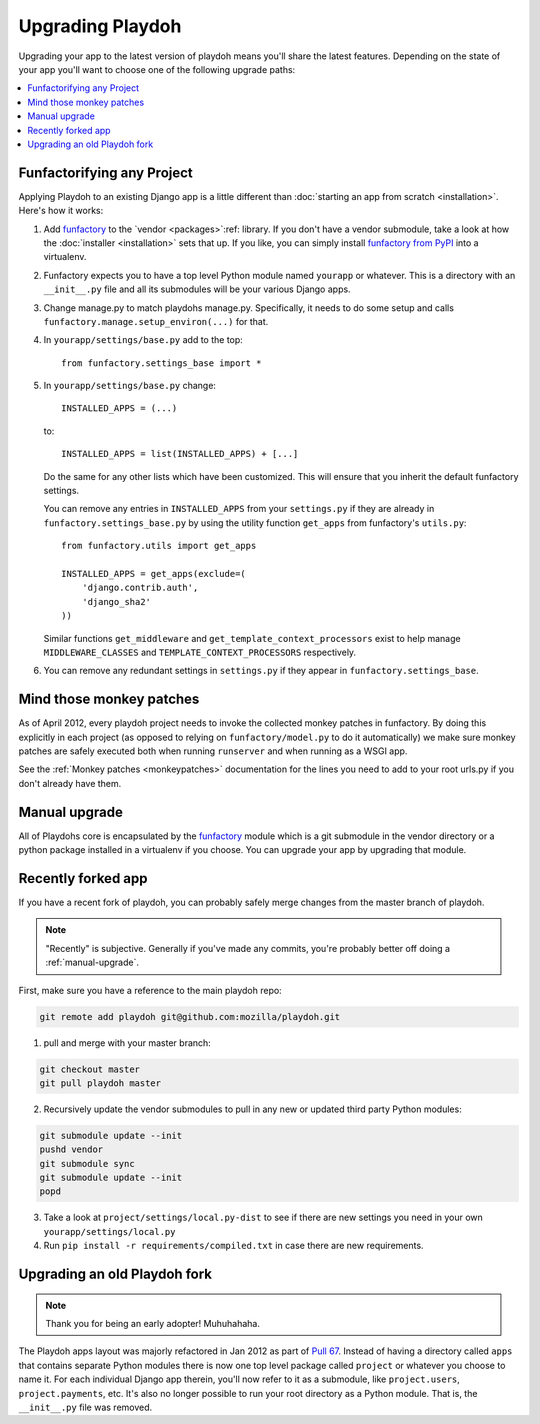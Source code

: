 .. _upgrading-playdoh:

=================
Upgrading Playdoh
=================

Upgrading your app to the latest version of playdoh means you'll share the
latest features. Depending on the state of your app you'll want to choose one of
the following upgrade paths:

.. contents::
    :local:


.. _upgrading-via-funfactory:

Funfactorifying any Project
---------------------------

Applying Playdoh to an existing Django app is a little different than
:doc:`starting an app from scratch <installation>`.  Here's how it works:

#. Add `funfactory`_ to the `vendor <packages>`:ref: library. If you don't have
   a vendor submodule, take a look at how the :doc:`installer <installation>`
   sets that up. If you like, you can simply install `funfactory from PyPI`_
   into a virtualenv.
#. Funfactory expects you to have a top level Python module named ``yourapp`` or
   whatever. This is a directory with an ``__init__.py`` file and all its
   submodules will be your various Django apps.
#. Change manage.py to match playdohs manage.py. Specifically, it needs to do
   some setup and calls ``funfactory.manage.setup_environ(...)`` for that.
#. In ``yourapp/settings/base.py`` add to the top::

    from funfactory.settings_base import *

#. In ``yourapp/settings/base.py`` change::

        INSTALLED_APPS = (...)

   to::

        INSTALLED_APPS = list(INSTALLED_APPS) + [...]

   Do the same for any other lists which have been customized.
   This will ensure that you inherit the default funfactory settings.

   You can remove any entries in ``INSTALLED_APPS`` from your ``settings.py``
   if they are already in ``funfactory.settings_base.py`` by using the utility
   function ``get_apps`` from funfactory's ``utils.py``::

        from funfactory.utils import get_apps

        INSTALLED_APPS = get_apps(exclude=(
            'django.contrib.auth',
            'django_sha2'
        ))

   Similar functions ``get_middleware`` and ``get_template_context_processors``
   exist to help manage ``MIDDLEWARE_CLASSES`` and
   ``TEMPLATE_CONTEXT_PROCESSORS`` respectively.

#. You can remove any redundant settings in ``settings.py`` if they appear in
   ``funfactory.settings_base``.

.. _`funfactory from PyPI`: http://pypi.python.org/pypi/funfactory

.. _manual-upgrae:


Mind those monkey patches
-------------------------

As of April 2012, every playdoh project needs to invoke the collected
monkey patches in funfactory. By doing this explicitly in each
project (as opposed to relying on ``funfactory/model.py`` to do it
automatically) we make sure monkey patches are safely executed both
when running ``runserver`` and when running as a WSGI app.

See the :ref:`Monkey patches <monkeypatches>` documentation for the
lines you need to add to your root urls.py if you don't already have
them.

Manual upgrade
--------------

All of Playdohs core is encapsulated by the funfactory_ module which is a git
submodule in the vendor directory or a python package installed in a virtualenv
if you choose. You can upgrade your app by upgrading that module.

Recently forked app
-------------------

If you have a recent fork of playdoh, you can probably safely merge changes
from the master branch of playdoh.

.. note::

   "Recently" is subjective.  Generally if you've made any commits, you're probably better off doing a
   :ref:`manual-upgrade`.

First, make sure you have a reference to the main playdoh repo:

.. code-block:: bash

  git remote add playdoh git@github.com:mozilla/playdoh.git

1. pull and merge with your master branch:

.. code-block:: bash

  git checkout master
  git pull playdoh master

2. Recursively update the vendor submodules to pull in any new or updated
   third party Python modules:

.. code-block:: bash

  git submodule update --init
  pushd vendor
  git submodule sync
  git submodule update --init
  popd

3. Take a look at ``project/settings/local.py-dist`` to see if there are new
   settings you need in your own ``yourapp/settings/local.py``
4. Run ``pip install -r requirements/compiled.txt`` in case there are new
   requirements.

.. remove this after 1 Aug 2012

Upgrading an old Playdoh fork
-----------------------------

.. note:: Thank you for being an early adopter! Muhuhahaha.

The Playdoh apps layout was majorly refactored in Jan 2012 as part of
`Pull 67`_. Instead of having a directory called ``apps`` that contains separate
Python modules there is now one top level package called ``project`` or whatever
you choose to name it. For each individual Django app therein, you'll now refer
to it as a submodule, like ``project.users``, ``project.payments``, etc. It's
also no longer possible to run your root directory as a Python module. That is,
the ``__init__.py`` file was removed.

.. _Pull 67: https://github.com/mozilla/playdoh/pull/67
.. _funfactory: https://github.com/mozilla/funfactory


